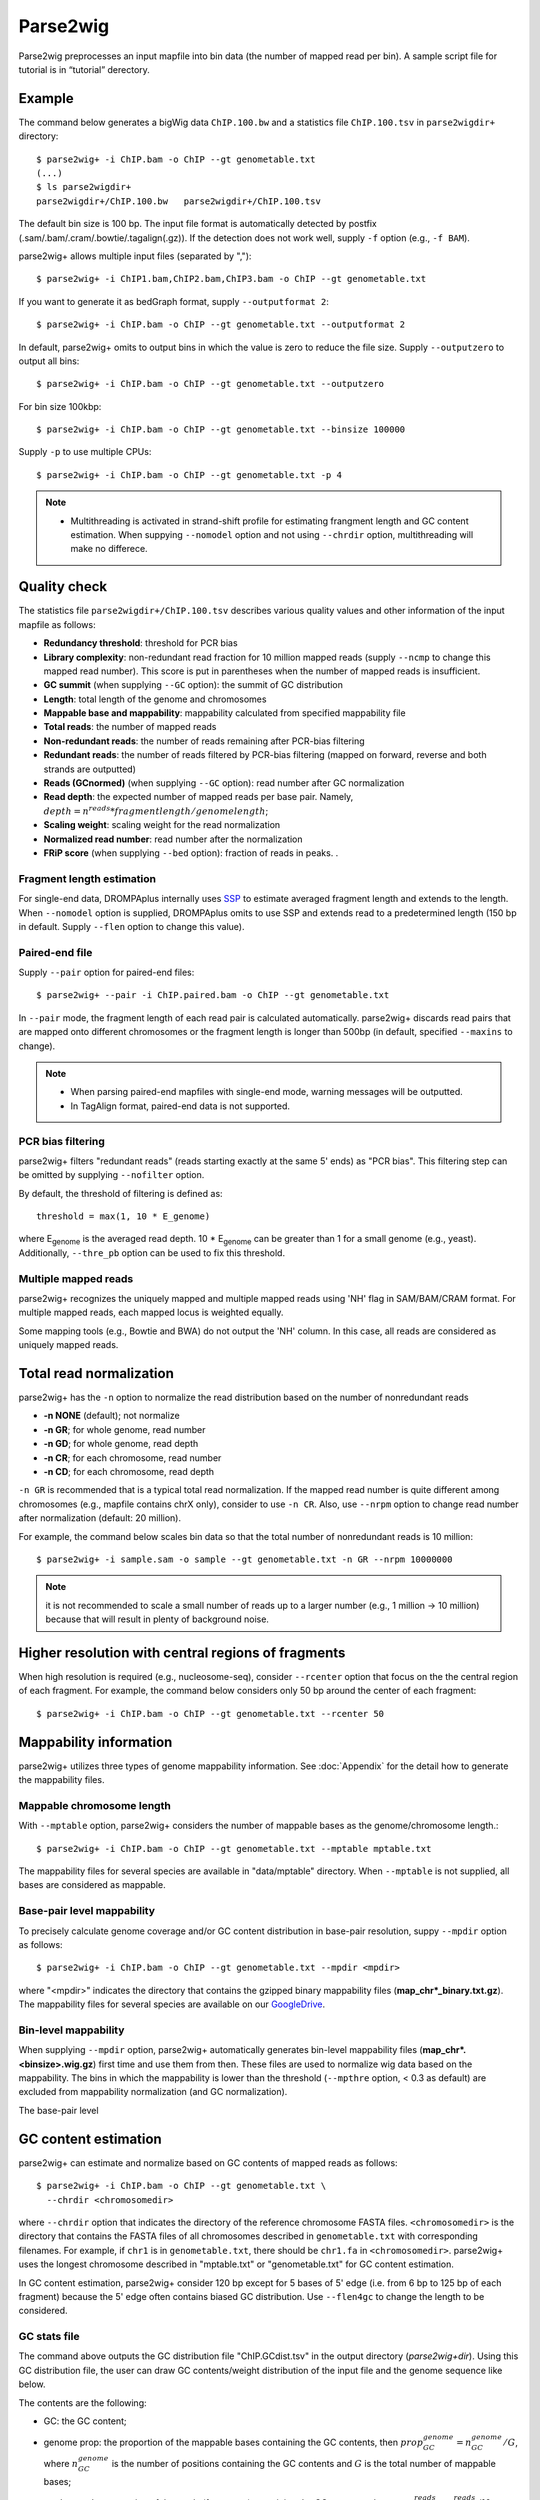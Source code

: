 Parse2wig
============

Parse2wig preprocesses an input mapfile into bin data (the number of mapped read per bin). A sample script file for tutorial is in “tutorial” derectory.


Example
-------------------------------

The command below generates a bigWig data ``ChIP.100.bw`` and a statistics file ``ChIP.100.tsv`` in ``parse2wigdir+`` directory::

  $ parse2wig+ -i ChIP.bam -o ChIP --gt genometable.txt
  (...)
  $ ls parse2wigdir+
  parse2wigdir+/ChIP.100.bw   parse2wigdir+/ChIP.100.tsv

The default bin size is 100 bp.
The input file format is automatically detected by postfix (.sam/.bam/.cram/.bowtie/.tagalign(.gz)).
If the detection does not work well, supply ``-f`` option (e.g., ``-f BAM``).

parse2wig+ allows multiple input files (separated by ",")::

  $ parse2wig+ -i ChIP1.bam,ChIP2.bam,ChIP3.bam -o ChIP --gt genometable.txt

If you want to generate it as bedGraph format, supply ``--outputformat 2``::

  $ parse2wig+ -i ChIP.bam -o ChIP --gt genometable.txt --outputformat 2

In default, parse2wig+ omits to output bins in which the value is zero to reduce the file size. Supply ``--outputzero`` to output all bins::

  $ parse2wig+ -i ChIP.bam -o ChIP --gt genometable.txt --outputzero

For bin size 100kbp::

  $ parse2wig+ -i ChIP.bam -o ChIP --gt genometable.txt --binsize 100000

Supply ``-p`` to use multiple CPUs::

  $ parse2wig+ -i ChIP.bam -o ChIP --gt genometable.txt -p 4

.. note::

    * Multithreading is activated in strand-shift profile for estimating frangment length and GC content estimation. When suppying ``--nomodel`` option and not using ``--chrdir`` option, multithreading will make no differece.


Quality check
------------------------

The statistics file ``parse2wigdir+/ChIP.100.tsv`` describes various quality values and other information of the input mapfile as follows:

- **Redundancy threshold**: threshold for PCR bias
- **Library complexity**: non-redundant read fraction for 10 million mapped reads (supply ``--ncmp`` to change this mapped read number). This score is put in parentheses when the number of mapped reads is insufficient.
- **GC summit** (when supplying ``--GC`` option): the summit of GC distribution

- **Length**: total length of the genome and chromosomes
- **Mappable base and mappability**: mappability calculated from specified mappability file
- **Total reads**: the number of mapped reads
- **Non-redundant reads**: the number of reads remaining after PCR-bias filtering
- **Redundant reads**: the number of reads filtered by PCR-bias filtering (mapped on forward, reverse and both strands are outputted)
- **Reads (GCnormed)** (when supplying ``--GC`` option): read number after GC normalization
- **Read depth**: the expected number of mapped reads per base pair. Namely, :math:`depth = n^{reads} * fragmentlength / genomelength`;
- **Scaling weight**: scaling weight for the read normalization
- **Normalized read number**: read number after the normalization
- **FRiP score** (when supplying ``--bed`` option): fraction of reads in peaks. .

Fragment length estimation
+++++++++++++++++++++++++++++++++++

For single-end data, DROMPAplus internally uses `SSP <https://github.com/rnakato/SSP>`_ to estimate averaged fragment length and extends to the length.
When ``--nomodel`` option is supplied, DROMPAplus omits to use SSP and extends read to a predetermined length (150 bp in default. Supply ``--flen`` option to change this value). 

Paired-end file
+++++++++++++++++++++++++++++++++++

Supply ``--pair`` option for paired-end files::

  $ parse2wig+ --pair -i ChIP.paired.bam -o ChIP --gt genometable.txt

In ``--pair`` mode, the fragment length of each read pair is calculated automatically.
parse2wig+ discards read pairs that are mapped onto different chromosomes or the fragment length is longer than 500bp (in default, specified ``--maxins`` to change).

.. note::

   * When parsing paired-end mapfiles with single-end mode, warning messages will be outputted.
   * In TagAlign format, paired-end data is not supported.

PCR bias filtering
++++++++++++++++++++++

parse2wig+ filters "redundant reads" (reads starting exactly at the same 5' ends) as "PCR bias".
This filtering step can be omitted by supplying ``--nofilter`` option.

By default, the threshold of filtering is defined as::

	threshold = max(1, 10 * E_genome)

where E\ :sub:`genome`\  is the averaged read depth.
10 * E\ :sub:`genome`\  can be greater than 1 for a small genome (e.g., yeast).
Additionally, ``--thre_pb`` option can be used to fix this threshold.


Multiple mapped reads
++++++++++++++++++++++++++++++

parse2wig+ recognizes the uniquely mapped and multiple mapped reads using 'NH' flag in SAM/BAM/CRAM format. For multiple mapped reads, each mapped locus is weighted equally.

Some mapping tools (e.g., Bowtie and BWA) do not output the 'NH' column. In this case, all reads are considered as uniquely mapped reads.

Total read normalization
---------------------------------

parse2wig+ has the ``-n`` option to normalize the read distribution based on the number of nonredundant reads

* **-n NONE** (default); not normalize
* **-n GR**; for whole genome, read number
* **-n GD**; for whole genome, read depth
* **-n CR**; for each chromosome, read number
* **-n CD**; for each chromosome, read depth

``-n GR`` is recommended that is a typical total read normalization.
If the mapped read number is quite different among chromosomes (e.g., mapfile contains chrX only), consider to use ``-n CR``. Also, use ``--nrpm`` option to change read number after normalization (default: 20 million). 

For example, the command below scales bin data so that the total number of nonredundant reads is 10 million::

    $ parse2wig+ -i sample.sam -o sample --gt genometable.txt -n GR --nrpm 10000000

.. note::

       it is not recommended to scale a small number of reads up to a larger number (e.g., 1 million → 10 million) because that will result in plenty of background noise.

Higher resolution with central regions of fragments
-------------------------------------------------------------

When high resolution is required (e.g., nucleosome-seq), consider ``--rcenter`` option that focus on the the central region of each fragment. 
For example, the command below considers only 50 bp around the center of each fragment::

  $ parse2wig+ -i ChIP.bam -o ChIP --gt genometable.txt --rcenter 50

Mappability information
-----------------------------------------

parse2wig+ utilizes three types of genome mappability information.
See :doc:`Appendix`  for the detail how to generate the mappability files.

Mappable chromosome length
+++++++++++++++++++++++++++++

With ``--mptable`` option, parse2wig+ considers the number of mappable bases as the genome/chromosome length.::

  $ parse2wig+ -i ChIP.bam -o ChIP --gt genometable.txt --mptable mptable.txt

The mappability files for several species are available in "data/mptable" directory. When ``--mptable`` is not supplied, all bases are considered as mappable.

Base-pair level mappability
+++++++++++++++++++++++++++++

To precisely calculate genome coverage and/or GC content distribution in base-pair resolution, suppy ``--mpdir`` option as follows::

  $ parse2wig+ -i ChIP.bam -o ChIP --gt genometable.txt --mpdir <mpdir>

where "<mpdir>" indicates the directory that contains the gzipped binary mappability files (**map_chr*_binary.txt.gz**). The mappability files for several species are available on our `GoogleDrive <https://drive.google.com/drive/folders/1GfKZkq3HIcMLQt-pZ_4bfwh21NyS2O-5?usp=sharing>`_.

Bin-level mappability
+++++++++++++++++++++++++++++

When supplying ``--mpdir`` option, parse2wig+ automatically generates bin-level mappability files (**map_chr*.<binsize>.wig.gz**) first time and use them from then. These files are used to normalize wig data based on the mappability. The bins in which the mappability is lower than the threshold (``--mpthre`` option, < 0.3 as default) are excluded from mappability normalization (and GC normalization).

The base-pair level 


GC content estimation
------------------------------

parse2wig+ can estimate and normalize based on GC contents of mapped reads as follows::

  $ parse2wig+ -i ChIP.bam -o ChIP --gt genometable.txt \
    --chrdir <chromosomedir>

where ``--chrdir`` option that indicates the directory of the reference chromosome FASTA files. ``<chromosomedir>`` is the directory that contains the FASTA files of all chromosomes described in ``genometable.txt`` with corresponding filenames.
For example, if ``chr1`` is in ``genometable.txt``, there should be ``chr1.fa`` in ``<chromosomedir>``.
parse2wig+ uses the longest chromosome described in "mptable.txt" or "genometable.txt" for GC content estimation.

In GC content estimation, parse2wig+ consider 120 bp except for 5 bases of 5' edge (i.e. from 6 bp to 125 bp of each fragment) because the 5' edge often contains biased GC distribution. Use ``--flen4gc`` to change the length to be considered.

GC stats file
+++++++++++++++++++++

The command above outputs the GC distribution file "ChIP.GCdist.tsv" in the output directory (*parse2wig+dir*). 
Using this GC distribution file, the user can draw GC contents/weight distribution of the input file and the genome sequence like below.

.. image:: img/GCdist.H3K4me3.jpg
   :width: 500px
   :align: center

The contents are the following:

- GC: the GC content;
- genome prop: the proportion of the mappable bases containing the GC contents, then :math:`prop^{genome}_{GC} = n^{genome}_{GC}/G`, where :math:`n^{genome}_{GC}` is the number of positions containing the GC contents and :math:`G` is the total number of mappable bases;
- read prop: the proportion of the reads (fragments) containing the GC contents, then :math:`prop^{reads}_{GC} = n^{reads}_{GC}/N`, where :math:`n^{reads}_{GC}` are the number of reads containing the GC contents and :math:`N` is the total number of mapped reads;
- depth: the ratio of GC contents between reads and genome sequence, namely, :math:`depth_{GC} = n^{reads}_{GC}/n^{genome}_{GC}`;
- Scaling weight: the ratio of the proportion between reads and genome sequence, namely, :math:`weight = prop^{genome}_{GC}/prop^{reads}_{GC}`;

      - Note: because the weight estimated from very low :math:`depth_{GC}` causes false-positive peaks, by default parse2wig+ sets a weight of 1 to the GC content with :math:`depth_{GC}` less than 0.001, and a weight of 0 to the GC content having :math:`prop^{genome}_{GC}` less than 0.00001. The former threshold is ignored when supplying the ``--gcdepthoff`` option.


The summit of GC content distribution for reads (orange, GC% = 61 in this figure) is important for assessing GC bias. This score is also outputted in the stats file (e.g., H3K4me3.100.tsv).


GC normalization
+++++++++++++++++++++++++++++++++

When supplying ``--chrdir`` option, the output wig data describes the read distribution normalized by GC contents, in which each read is scaled based on its GC content. However, it should be noted that GC normalization often overcorrects the true read signals. When samples have a GC distribution quite different from other samples, it is preferable to re-prepare them rather than using them with GC normalization.
